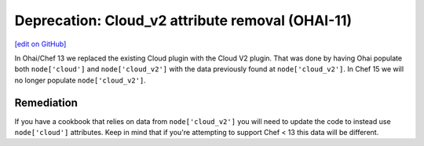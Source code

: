 ==================================================
Deprecation: Cloud_v2 attribute removal (OHAI-11)
==================================================
`[edit on GitHub] <https://github.com/chef/chef-web-docs/blob/master/chef_master/source/deprecations_ohai_cloud_v2.rst>`__

In Ohai/Chef 13 we replaced the existing Cloud plugin with the Cloud V2 plugin. That was done by having Ohai populate both ``node['cloud']`` and ``node['cloud_v2']`` with the data previously found at ``node['cloud_v2']``. In Chef 15 we will no longer populate ``node['cloud_v2']``.

Remediation
=============

If you have a cookbook that relies on data from ``node['cloud_v2']`` you will need to update the code to instead use ``node['cloud']`` attributes. Keep in mind that if you're attempting to support Chef < 13 this data will be different.
